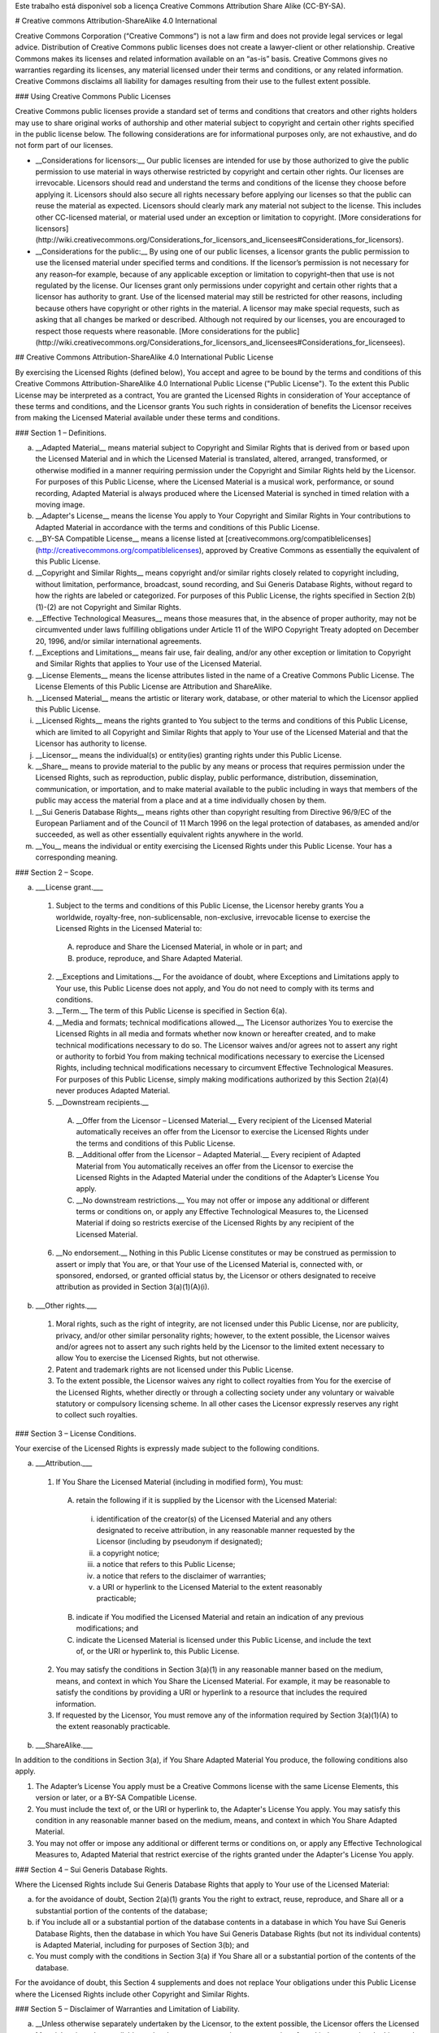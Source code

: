Este trabalho está disponível sob a licença Creative Commons Attribution Share Alike (CC-BY-SA).


# Creative commons Attribution-ShareAlike 4.0 International

Creative Commons Corporation (“Creative Commons”) is not a law firm and does not provide legal services or legal advice. Distribution of Creative Commons public licenses does not create a lawyer-client or other relationship. Creative Commons makes its licenses and related information available on an “as-is” basis. Creative Commons gives no warranties regarding its licenses, any material licensed under their terms and conditions, or any related information. Creative Commons disclaims all liability for damages resulting from their use to the fullest extent possible.

### Using Creative Commons Public Licenses

Creative Commons public licenses provide a standard set of terms and conditions that creators and other rights holders may use to share original works of authorship and other material subject to copyright and certain other rights specified in the public license below. The following considerations are for informational purposes only, are not exhaustive, and do not form part of our licenses.

* __Considerations for licensors:__ Our public licenses are intended for use by those authorized to give the public permission to use material in ways otherwise restricted by copyright and certain other rights. Our licenses are irrevocable. Licensors should read and understand the terms and conditions of the license they choose before applying it. Licensors should also secure all rights necessary before applying our licenses so that the public can reuse the material as expected. Licensors should clearly mark any material not subject to the license. This includes other CC-licensed material, or material used under an exception or limitation to copyright. [More considerations for licensors](http://wiki.creativecommons.org/Considerations_for_licensors_and_licensees#Considerations_for_licensors).

* __Considerations for the public:__ By using one of our public licenses, a licensor grants the public permission to use the licensed material under specified terms and conditions. If the licensor’s permission is not necessary for any reason–for example, because of any applicable exception or limitation to copyright–then that use is not regulated by the license. Our licenses grant only permissions under copyright and certain other rights that a licensor has authority to grant. Use of the licensed material may still be restricted for other reasons, including because others have copyright or other rights in the material. A licensor may make special requests, such as asking that all changes be marked or described. Although not required by our licenses, you are encouraged to respect those requests where reasonable. [More considerations for the public](http://wiki.creativecommons.org/Considerations_for_licensors_and_licensees#Considerations_for_licensees).

## Creative Commons Attribution-ShareAlike 4.0 International Public License

By exercising the Licensed Rights (defined below), You accept and agree to be bound by the terms and conditions of this Creative Commons Attribution-ShareAlike 4.0 International Public License ("Public License"). To the extent this Public License may be interpreted as a contract, You are granted the Licensed Rights in consideration of Your acceptance of these terms and conditions, and the Licensor grants You such rights in consideration of benefits the Licensor receives from making the Licensed Material available under these terms and conditions.

### Section 1 – Definitions.

a. __Adapted Material__ means material subject to Copyright and Similar Rights that is derived from or based upon the Licensed Material and in which the Licensed Material is translated, altered, arranged, transformed, or otherwise modified in a manner requiring permission under the Copyright and Similar Rights held by the Licensor. For purposes of this Public License, where the Licensed Material is a musical work, performance, or sound recording, Adapted Material is always produced where the Licensed Material is synched in timed relation with a moving image.

b. __Adapter's License__ means the license You apply to Your Copyright and Similar Rights in Your contributions to Adapted Material in accordance with the terms and conditions of this Public License.

c. __BY-SA Compatible License__ means a license listed at [creativecommons.org/compatiblelicenses](http://creativecommons.org/compatiblelicenses), approved by Creative Commons as essentially the equivalent of this Public License.

d. __Copyright and Similar Rights__ means copyright and/or similar rights closely related to copyright including, without limitation, performance, broadcast, sound recording, and Sui Generis Database Rights, without regard to how the rights are labeled or categorized. For purposes of this Public License, the rights specified in Section 2(b)(1)-(2) are not Copyright and Similar Rights.

e. __Effective Technological Measures__ means those measures that, in the absence of proper authority, may not be circumvented under laws fulfilling obligations under Article 11 of the WIPO Copyright Treaty adopted on December 20, 1996, and/or similar international agreements.

f. __Exceptions and Limitations__ means fair use, fair dealing, and/or any other exception or limitation to Copyright and Similar Rights that applies to Your use of the Licensed Material.

g. __License Elements__ means the license attributes listed in the name of a Creative Commons Public License. The License Elements of this Public License are Attribution and ShareAlike.

h. __Licensed Material__ means the artistic or literary work, database, or other material to which the Licensor applied this Public License.

i. __Licensed Rights__ means the rights granted to You subject to the terms and conditions of this Public License, which are limited to all Copyright and Similar Rights that apply to Your use of the Licensed Material and that the Licensor has authority to license.

j. __Licensor__ means the individual(s) or entity(ies) granting rights under this Public License.

k. __Share__ means to provide material to the public by any means or process that requires permission under the Licensed Rights, such as reproduction, public display, public performance, distribution, dissemination, communication, or importation, and to make material available to the public including in ways that members of the public may access the material from a place and at a time individually chosen by them.

l. __Sui Generis Database Rights__ means rights other than copyright resulting from Directive 96/9/EC of the European Parliament and of the Council of 11 March 1996 on the legal protection of databases, as amended and/or succeeded, as well as other essentially equivalent rights anywhere in the world.

m. __You__ means the individual or entity exercising the Licensed Rights under this Public License. Your has a corresponding meaning.

### Section 2 – Scope.

a. ___License grant.___

 1. Subject to the terms and conditions of this Public License, the Licensor hereby grants You a worldwide, royalty-free, non-sublicensable, non-exclusive, irrevocable license to exercise the Licensed Rights in the Licensed Material to:

  A. reproduce and Share the Licensed Material, in whole or in part; and

  B. produce, reproduce, and Share Adapted Material.

 2. __Exceptions and Limitations.__ For the avoidance of doubt, where Exceptions and Limitations apply to Your use, this Public License does not apply, and You do not need to comply with its terms and conditions.

 3. __Term.__ The term of this Public License is specified in Section 6(a).

 4. __Media and formats; technical modifications allowed.__ The Licensor authorizes You to exercise the Licensed Rights in all media and formats whether now known or hereafter created, and to make technical modifications necessary to do so. The Licensor waives and/or agrees not to assert any right or authority to forbid You from making technical modifications necessary to exercise the Licensed Rights, including technical modifications necessary to circumvent Effective Technological Measures. For purposes of this Public License, simply making modifications authorized by this Section 2(a)(4) never produces Adapted Material.
    
 5. __Downstream recipients.__

  A. __Offer from the Licensor – Licensed Material.__ Every recipient of the Licensed Material automatically receives an offer from the Licensor to exercise the Licensed Rights under the terms and conditions of this Public License.
        
  B. __Additional offer from the Licensor – Adapted Material.__ Every recipient of Adapted Material from You automatically receives an offer from the Licensor to exercise the Licensed Rights in the Adapted Material under the conditions of the Adapter’s License You apply.

  C. __No downstream restrictions.__ You may not offer or impose any additional or different terms or conditions on, or apply any Effective Technological Measures to, the Licensed Material if doing so restricts exercise of the Licensed Rights by any recipient of the Licensed Material.

 6. __No endorsement.__ Nothing in this Public License constitutes or may be construed as permission to assert or imply that You are, or that Your use of the Licensed Material is, connected with, or sponsored, endorsed, or granted official status by, the Licensor or others designated to receive attribution as provided in Section 3(a)(1)(A)(i).
    
b. ___Other rights.___

 1. Moral rights, such as the right of integrity, are not licensed under this Public License, nor are publicity, privacy, and/or other similar personality rights; however, to the extent possible, the Licensor waives and/or agrees not to assert any such rights held by the Licensor to the limited extent necessary to allow You to exercise the Licensed Rights, but not otherwise.

 2. Patent and trademark rights are not licensed under this Public License.

 3. To the extent possible, the Licensor waives any right to collect royalties from You for the exercise of the Licensed Rights, whether directly or through a collecting society under any voluntary or waivable statutory or compulsory licensing scheme. In all other cases the Licensor expressly reserves any right to collect such royalties.
    
### Section 3 – License Conditions.

Your exercise of the Licensed Rights is expressly made subject to the following conditions.

a. ___Attribution.___

 1. If You Share the Licensed Material (including in modified form), You must:

  A. retain the following if it is supplied by the Licensor with the Licensed Material:

   i. identification of the creator(s) of the Licensed Material and any others designated to receive attribution, in any reasonable manner requested by the Licensor (including by pseudonym if designated);

   ii. a copyright notice;

   iii. a notice that refers to this Public License;

   iv. a notice that refers to the disclaimer of warranties;

   v. a URI or hyperlink to the Licensed Material to the extent reasonably practicable;

  B. indicate if You modified the Licensed Material and retain an indication of any previous modifications; and

  C. indicate the Licensed Material is licensed under this Public License, and include the text of, or the URI or hyperlink to, this Public License.

 2. You may satisfy the conditions in Section 3(a)(1) in any reasonable manner based on the medium, means, and context in which You Share the Licensed Material. For example, it may be reasonable to satisfy the conditions by providing a URI or hyperlink to a resource that includes the required information.

 3. If requested by the Licensor, You must remove any of the information required by Section 3(a)(1)(A) to the extent reasonably practicable.
    
b. ___ShareAlike.___

In addition to the conditions in Section 3(a), if You Share Adapted Material You produce, the following conditions also apply.

1. The Adapter’s License You apply must be a Creative Commons license with the same License Elements, this version or later, or a BY-SA Compatible License.        

2. You must include the text of, or the URI or hyperlink to, the Adapter's License You apply. You may satisfy this condition in any reasonable manner based on the medium, means, and context in which You Share Adapted Material.

3. You may not offer or impose any additional or different terms or conditions on, or apply any Effective Technological Measures to, Adapted Material that restrict exercise of the rights granted under the Adapter's License You apply.

### Section 4 – Sui Generis Database Rights.

Where the Licensed Rights include Sui Generis Database Rights that apply to Your use of the Licensed Material:

a. for the avoidance of doubt, Section 2(a)(1) grants You the right to extract, reuse, reproduce, and Share all or a substantial portion of the contents of the database;

b. if You include all or a substantial portion of the database contents in a database in which You have Sui Generis Database Rights, then the database in which You have Sui Generis Database Rights (but not its individual contents) is Adapted Material, including for purposes of Section 3(b); and

c. You must comply with the conditions in Section 3(a) if You Share all or a substantial portion of the contents of the database.

For the avoidance of doubt, this Section 4 supplements and does not replace Your obligations under this Public License where the Licensed Rights include other Copyright and Similar Rights.

### Section 5 – Disclaimer of Warranties and Limitation of Liability.

a. __Unless otherwise separately undertaken by the Licensor, to the extent possible, the Licensor offers the Licensed Material as-is and as-available, and makes no representations or warranties of any kind concerning the Licensed Material, whether express, implied, statutory, or other. This includes, without limitation, warranties of title, merchantability, fitness for a particular purpose, non-infringement, absence of latent or other defects, accuracy, or the presence or absence of errors, whether or not known or discoverable. Where disclaimers of warranties are not allowed in full or in part, this disclaimer may not apply to You.__

b. __To the extent possible, in no event will the Licensor be liable to You on any legal theory (including, without limitation, negligence) or otherwise for any direct, special, indirect, incidental, consequential, punitive, exemplary, or other losses, costs, expenses, or damages arising out of this Public License or use of the Licensed Material, even if the Licensor has been advised of the possibility of such losses, costs, expenses, or damages. Where a limitation of liability is not allowed in full or in part, this limitation may not apply to You.__

c. The disclaimer of warranties and limitation of liability provided above shall be interpreted in a manner that, to the extent possible, most closely approximates an absolute disclaimer and waiver of all liability.

### Section 6 – Term and Termination.

a. This Public License applies for the term of the Copyright and Similar Rights licensed here. However, if You fail to comply with this Public License, then Your rights under this Public License terminate automatically.

b. Where Your right to use the Licensed Material has terminated under Section 6(a), it reinstates:

 1. automatically as of the date the violation is cured, provided it is cured within 30 days of Your discovery of the violation; or

 2. upon express reinstatement by the Licensor.

 For the avoidance of doubt, this Section 6(b) does not affect any right the Licensor may have to seek remedies for Your violations of this Public License.

c. For the avoidance of doubt, the Licensor may also offer the Licensed Material under separate terms or conditions or stop distributing the Licensed Material at any time; however, doing so will not terminate this Public License.

d. Sections 1, 5, 6, 7, and 8 survive termination of this Public License.

### Section 7 – Other Terms and Conditions.

a. The Licensor shall not be bound by any additional or different terms or conditions communicated by You unless expressly agreed.

b. Any arrangements, understandings, or agreements regarding the Licensed Material not stated herein are separate from and independent of the terms and conditions of this Public License.t stated herein are separate from and independent of the terms and conditions of this Public License.

### Section 8 – Interpretation.

a. For the avoidance of doubt, this Public License does not, and shall not be interpreted to, reduce, limit, restrict, or impose conditions on any use of the Licensed Material that could lawfully be made without permission under this Public License.

b. To the extent possible, if any provision of this Public License is deemed unenforceable, it shall be automatically reformed to the minimum extent necessary to make it enforceable. If the provision cannot be reformed, it shall be severed from this Public License without affecting the enforceability of the remaining terms and conditions.

c. No term or condition of this Public License will be waived and no failure to comply consented to unless expressly agreed to by the Licensor.

d. Nothing in this Public License constitutes or may be interpreted as a limitation upon, or waiver of, any privileges and immunities that apply to the Licensor or You, including from the legal processes of any jurisdiction or authority.

```
Creative Commons is not a party to its public licenses. Notwithstanding, Creative Commons may elect to apply one of its public licenses to material it publishes and in those instances will be considered the “Licensor.” Except for the limited purpose of indicating that material is shared under a Creative Commons public license or as otherwise permitted by the Creative Commons policies published at [creativecommons.org/policies](http://creativecommons.org/policies), Creative Commons does not authorize the use of the trademark “Creative Commons” or any other trademark or logo of Creative Commons without its prior written consent including, without limitation, in connection with any unauthorized modifications to any of its public licenses or any other arrangements, understandings, or agreements concerning use of licensed material. For the avoidance of doubt, this paragraph does not form part of the public licenses. 

Creative Commons may be contacted at [creativecommons.org](http://creativecommons.org/).
```

